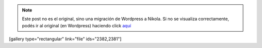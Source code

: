 .. link:
.. description:
.. tags: general
.. date: 2013/07/01 18:54:42
.. title: Perdido en el bosque
.. slug: perdido-en-el-bosque


.. note::

   Este post no es el original, sino una migración de Wordpress a
   Nikola. Si no se visualiza correctamente, podés ir al original (en
   Wordpress) haciendo click aquí_

.. _aquí: http://humitos.wordpress.com/2013/07/01/perdido-en-el-bosque/


[gallery type="rectangular" link="file" ids="2382,2381"]
